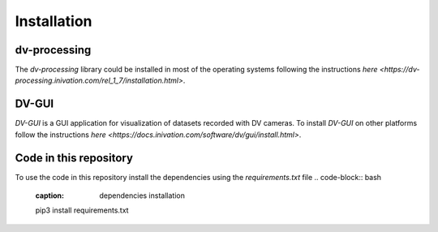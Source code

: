 Installation
============

dv-processing
-------------
The `dv-processing` library could be installed in most of the operating systems following the instructions `here
<https://dv-processing.inivation.com/rel_1_7/installation.html>`.

.. code-block:: bash
    :caption: Installation of the `dv-processing` library in Ubuntu 22.04
    sudo add-apt-repository ppa:inivation-ppa/inivation
    sudo apt-get update
    sudo apt-get install dv-processing

DV-GUI
------
`DV-GUI` is a GUI application for visualization of datasets recorded with DV cameras. To install `DV-GUI` on other
platforms follow the instructions `here <https://docs.inivation.com/software/dv/gui/install.html>`.

.. code-block:: bash
    :caption: Installation of `DV-GUI` on Ubuntu 22.04
    sudo add-apt-repository ppa:inivation-ppa/inivation
    sudo apt-get update
    sudo apt-get install dv-gui

Code in this repository
-----------------------
To use the code in this repository install the dependencies using the `requirements.txt` file
.. code-block:: bash
    :caption: dependencies installation
    pip3 install requirements.txt
